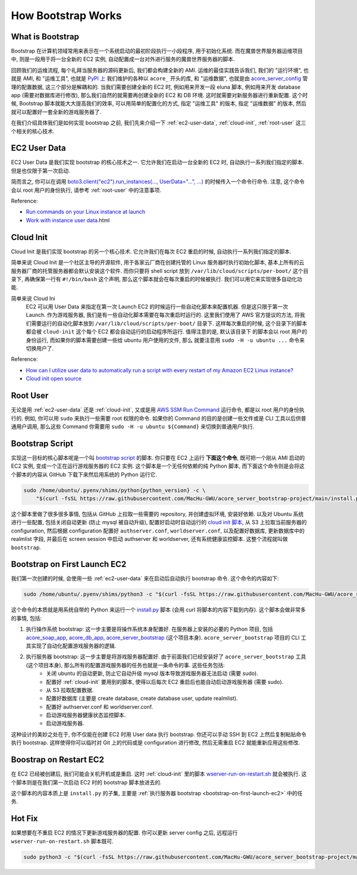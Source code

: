 How Bootstrap Works
==============================================================================


What is Bootstrap
------------------------------------------------------------------------------
Bootstrap 在计算机领域常用来表示在一个系统启动的最初阶段执行一小段程序, 用于初始化系统. 而在魔兽世界服务器运维项目中, 则是一段用于将一台全新的 EC2 实例, 自动配置成一台对外进行服务的魔兽世界服务器的脚本.

回顾我们的运维流程, 每个礼拜当服务器的源码更新后, 我们都会构建全新的 AMI. 运维的最佳实践告诉我们, 我们的 "运行环境", 也就是 AMI, 和 "运维工具", 也就是 `PyPI 上 <https://pypi.org/search/?q=acore_>`_ 我们维护的各种以 ``acore_`` 开头的库, 和 "运维数据", 也就是由 `acore_server_config <https://github.com/MacHu-GWU/acore_server_config-project>`_ 管理的配置数据, 这三个部分是解耦和的. 当我们需要创建全新的 EC2 时, 例如用来开发一段 eluna 脚本, 例如用来开发 database app (需要对数据库进行修改), 那么我们自然的就需要再创建全新的 EC2 和 DB 环境. 这时就需要对新服务器进行重新配置. 这个时候, Bootstrap 脚本就能大大提高我们的效率, 可以用简单的配置化的方式, 指定 "运维工具" 的版本, 指定 "运维数据" 的版本, 然后就可以配置好一套全新的游戏服务器了.

在我们介绍具体我们是如何实现 bootstrap 之前, 我们先来介绍一下 :ref:`ec2-user-data`, :ref:`cloud-init`, :ref:`root-user` 这三个相关的核心技术.


.. _ec2-user-data:

EC2 User Data
------------------------------------------------------------------------------
EC2 User Data 是我们实现 bootstrap 的核心技术之一. 它允许我们在启动一台全新的 EC2 时, 自动执行一系列我们指定的脚本. 但是也仅限于第一次启动.

简而言之, 你可以在调用 `boto3.client("ec2").run_instances(..., UserData="...", ...) <https://boto3.amazonaws.com/v1/documentation/api/latest/reference/services/ec2/client/run_instances.html>`_ 的时候传入一个命令行命令. 注意, 这个命令会以 root 用户的身份执行, 请参考 :ref:`root-user` 中的注意事项.

Reference:

- `Run commands on your Linux instance at launch <https://docs.aws.amazon.com/AWSEC2/latest/UserGuide/user-data.html>`_
- `Work with instance user data <https://docs.aws.amazon.com/AWSEC2/latest/UserGuide/instancedata-add-user-data>`_.html


.. _cloud-init:

Cloud Init
------------------------------------------------------------------------------
Cloud Init 是我们实现 bootstrap 的另一个核心技术. 它允许我们在每次 EC2 重启的时候, 自动执行一系列我们指定的脚本.

简单来说 Cloud Init 是一个社区主导的开源软件, 用于各家云厂商在创建托管的 Linux 服务器时执行初始化脚本, 基本上所有的云服务器厂商的托管服务器都会默认安装这个软件. 而你只要将 shell script 放到 ``/var/lib/cloud/scripts/per-boot/`` 这个目录下, 再确保第一行有 ``#!/bin/bash`` 这个声明, 那么这个脚本就会在每次重启的时候被执行. 我们可以用它来实现很多自动化功能.

简单来说 Cloud Ini
    EC2 可以用 User Data 来指定在第一次 Launch EC2 的时候运行一些自动化脚本来配置机器.
    但是这只限于第一次 Launch. 作为游戏服务器, 我们是有一些自动化脚本需要在每次重启时运行的.
    这里我们使用了 AWS 官方提议的方法, 将我们需要运行的自动化脚本放到
    ``/var/lib/cloud/scripts/per-boot/`` 目录下. 这样每次重启的时候, 这个目录下的脚本都会被
    ``cloud-init`` 这个每个 EC2 都会自动运行的启动程序所运行. 值得注意的是, 默认该目录下
    的脚本会以 root 用户的身份运行, 而如果你的脚本需要创建一些给 ubuntu 用户使用的文件, 那么
    就要注意用 ``sudo -H -u ubuntu ...`` 命令来切换用户了.

Reference:

- `How can I utilize user data to automatically run a script with every restart of my Amazon EC2 Linux instance? <https://repost.aws/knowledge-center/execute-user-data-ec2>`_
- `Cloud init open source <https://cloud-init.io/>`_


.. _root-user:

Root User
------------------------------------------------------------------------------
无论是用 :ref:`ec2-user-data` 还是 :ref:`cloud-init`, 又或是用 `AWS SSM Run Command <https://docs.aws.amazon.com/systems-manager/latest/userguide/run-command.html>`_ 运行命令, 都是以 root 用户的身份执行的. 例如, 你可以用 ``sudo`` 来执行一些需要 root 权限的命令. 如果你的 Command 的目的是创建一些文件或是 CLI 工具以后供普通用户调用, 那么这些 Command 你需要用 ``sudo -H -u ubuntu ${Command}`` 来切换到普通用户执行.


Bootstrap Script
------------------------------------------------------------------------------
实现这一目标的核心脚本呢是一个叫 `bootstrap script <https://github.com/MacHu-GWU/acore_server_bootstrap-project/blob/main/install.py>`_ 的脚本. 你只要在 EC2 上运行 **下面这个命令**, 既可把一个刚从 AMI 启动的 EC2 实例, 变成一个正在运行游戏服务器的 EC2 实例. 这个脚本是一个无任何依赖的纯 Python 脚本, 而下面这个命令则是会将这个脚本的内容从 GitHub 下载下来然后用系统的 Python 运行它.

.. code-block:: bash

    sudo /home/ubuntu/.pyenv/shims/python{python_version} -c \
        "$(curl -fsSL https://raw.githubusercontent.com/MacHu-GWU/acore_server_bootstrap-project/main/install.py)"'

这个脚本里做了很多很多事情, 包括从 GitHub 上拉取一些需要的 repository, 并创建虚拟环境, 安装好依赖. 以及对 Ubuntu 系统进行一些配置, 包括关闭自动更新 (防止 mysql 被自动升级), 配置好启动时自动运行的 `cloud init 脚本 <https://repost.aws/knowledge-center/execute-user-data-ec2>`_, 从 S3 上拉取当前服务器的 configuration, 然后根据 configuration 配置好 ``authserver.conf``, ``worldserver.conf``, 以及配置好数据库, 更新数据库中的 realmlist 字段, 并最后在 screen session 中启动 authserver 和 worldserver, 还有系统健康监控脚本. 这整个流程就叫做 ``bootstrap``.


.. _bootstrap-on-first-launch-ec2:

Bootstrap on First Launch EC2
------------------------------------------------------------------------------
我们第一次创建的时候, 会使用一些 :ref:`ec2-user-data` 来在启动后自动执行 bootstrap 命令. 这个命令的内容如下:

.. code-block:: bash

    sudo /home/ubuntu/.pyenv/shims/python3 -c "$(curl -fsSL https://raw.githubusercontent.com/MacHu-GWU/acore_server_bootstrap-project/main/install.py)"'

这个命令的本质就是用系统自带的 Python 来运行一个 `install.py <https://github.com/MacHu-GWU/acore_server_bootstrap-project/blob/main/install.py>`_ 脚本 (会用 curl 将脚本的内容下载到内存). 这个脚本会做非常多的事情, 包括:

1. 执行操作系统 bootstrap: 这一步主要是将操作系统本身配置好. 在服务器上安装的必要的 Python 项目, 包括 `acore_soap_app <https://github.com/MacHu-GWU/acore_soap_app-project>`_, `acore_db_app <https://github.com/MacHu-GWU/acore_db_app-project>`_, `acore_server_bootstrap <https://github.com/MacHu-GWU/acore_server_bootstrap-project>`_ (这个项目本身). ``acore_server_bootstrap`` 项目的 CLI 工具实现了自动化配置游戏服务器的逻辑.
2. 执行服务器 bootstrap: 这一步主要是将游戏服务器配置好. 由于前面我们已经安装好了 ``acore_server_bootstrap`` 工具 (这个项目本身), 那么所有的配置游戏服务器的任务也就是一条命令的事. 这些任务包括:
    - 关闭 ubuntu 的自动更新, 防止它自动升级 mysql 版本导致游戏服务器无法启动 (需要 sudo).
    - 配置好 :ref:`cloud-init` 要用到的脚本, 使得以后每次 EC2 重启后也能自动启动游戏服务器 (需要 sudo).
    - 从 S3 拉取配置数据.
    - 配置好数据库 (主要是 create database, create database user, update realmlist).
    - 配置好 authserver.conf 和 worldserver.conf.
    - 启动游戏服务器健康状态监控脚本.
    - 启动游戏服务器.

这种设计的美妙之处在于, 你不仅能在创建 EC2 时用 User data 执行 bootstrap. 你还可以手动 SSH 到 EC2 上然后复制粘贴命令执行 bootstrap. 这样使得你可以临时对 Git 上的代码或是 configuration 进行修改, 然后无需重启 EC2 就能重新应用这些修改.


.. _bootstrap-on-restart-ec2:

Boostrap on Restart EC2
------------------------------------------------------------------------------
在 EC2 已经被创建后, 我们可能会关机开机或是重启. 这时 :ref:`cloud-init` 里的脚本 `wserver-run-on-restart.sh <https://github.com/MacHu-GWU/acore_server_bootstrap-project/blob/main/acore_server_bootstrap/actions/s0_configure_ubuntu/wserver-run-on-restart.sh>`_ 就会被执行. 这个脚本则是在我们第一次启动 EC2 时的 bootstrap 脚本放进去的.

这个脚本的内容本质上是 ``install.py`` 的子集, 主要是 :ref:`执行服务器 bootstrap <bootstrap-on-first-launch-ec2>` 中的任务.


Hot Fix
------------------------------------------------------------------------------
如果想要在不重启 EC2 的情况下更新游戏服务器的配置. 你可以更新 server config 之后, 远程运行 ``wserver-run-on-restart.sh`` 脚本既可.

.. code-block::

    sudo python3 -c "$(curl -fsSL https://raw.githubusercontent.com/MacHu-GWU/acore_server_bootstrap-project/main/install.py)" --acore_soap_app_version 0.3.6 --acore_db_app_version 0.2.2